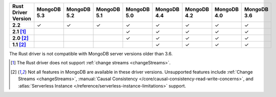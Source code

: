 
.. list-table::
   :header-rows: 1
   :stub-columns: 1
   :class: compatibility-large

   * - Rust Driver Version
     - MongoDB 5.3
     - MongoDB 5.2
     - MongoDB 5.1
     - MongoDB 5.0
     - MongoDB 4.4
     - MongoDB 4.2
     - MongoDB 4.0
     - MongoDB 3.6
   * - 2.2
     - ✓
     - ✓
     - ✓
     - ✓
     - ✓
     - ✓
     - ✓
     - ✓
   * - 2.1 [#2.1-limitation]_
     - 
     - 
     - 
     - ✓
     - ✓
     - ✓
     - ✓
     - ✓
   * - 2.0 [#limitations]_
     - 
     - 
     - 
     - ✓
     - ✓
     - ✓
     - ✓
     - ✓
   * - 1.1 [#limitations]_
     - 
     - 
     - 
     - 
     - ✓
     - ✓
     - ✓
     - ✓

The Rust driver is not compatible with MongoDB server versions older than 3.6.

.. [#2.1-limitation] The Rust driver does not support :ref:`change streams <changeStreams>`.

.. [#limitations] Not all features in MongoDB are available in these driver versions. Unsupported
   features include :ref:`Change Streams <changeStreams>`,
   :manual:`Causal Consistency </core/causal-consistency-read-write-concerns>`, and
   :atlas:`Serverless Instance </reference/serverless-instance-limitations>` support.
